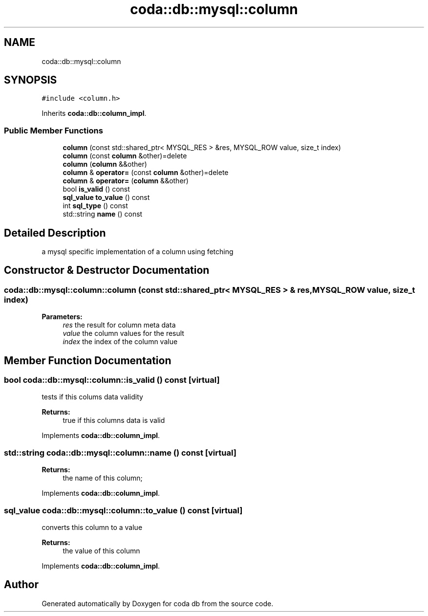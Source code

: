 .TH "coda::db::mysql::column" 3 "Mon Apr 23 2018" "coda db" \" -*- nroff -*-
.ad l
.nh
.SH NAME
coda::db::mysql::column
.SH SYNOPSIS
.br
.PP
.PP
\fC#include <column\&.h>\fP
.PP
Inherits \fBcoda::db::column_impl\fP\&.
.SS "Public Member Functions"

.in +1c
.ti -1c
.RI "\fBcolumn\fP (const std::shared_ptr< MYSQL_RES > &res, MYSQL_ROW value, size_t index)"
.br
.ti -1c
.RI "\fBcolumn\fP (const \fBcolumn\fP &other)=delete"
.br
.ti -1c
.RI "\fBcolumn\fP (\fBcolumn\fP &&other)"
.br
.ti -1c
.RI "\fBcolumn\fP & \fBoperator=\fP (const \fBcolumn\fP &other)=delete"
.br
.ti -1c
.RI "\fBcolumn\fP & \fBoperator=\fP (\fBcolumn\fP &&other)"
.br
.ti -1c
.RI "bool \fBis_valid\fP () const"
.br
.ti -1c
.RI "\fBsql_value\fP \fBto_value\fP () const"
.br
.ti -1c
.RI "int \fBsql_type\fP () const"
.br
.ti -1c
.RI "std::string \fBname\fP () const"
.br
.in -1c
.SH "Detailed Description"
.PP 
a mysql specific implementation of a column using fetching 
.SH "Constructor & Destructor Documentation"
.PP 
.SS "coda::db::mysql::column::column (const std::shared_ptr< MYSQL_RES > & res, MYSQL_ROW value, size_t index)"

.PP
\fBParameters:\fP
.RS 4
\fIres\fP the result for column meta data 
.br
\fIvalue\fP the column values for the result 
.br
\fIindex\fP the index of the column value 
.RE
.PP

.SH "Member Function Documentation"
.PP 
.SS "bool coda::db::mysql::column::is_valid () const\fC [virtual]\fP"
tests if this colums data validity 
.PP
\fBReturns:\fP
.RS 4
true if this columns data is valid 
.RE
.PP

.PP
Implements \fBcoda::db::column_impl\fP\&.
.SS "std::string coda::db::mysql::column::name () const\fC [virtual]\fP"

.PP
\fBReturns:\fP
.RS 4
the name of this column; 
.RE
.PP

.PP
Implements \fBcoda::db::column_impl\fP\&.
.SS "\fBsql_value\fP coda::db::mysql::column::to_value () const\fC [virtual]\fP"
converts this column to a value 
.PP
\fBReturns:\fP
.RS 4
the value of this column 
.RE
.PP

.PP
Implements \fBcoda::db::column_impl\fP\&.

.SH "Author"
.PP 
Generated automatically by Doxygen for coda db from the source code\&.
